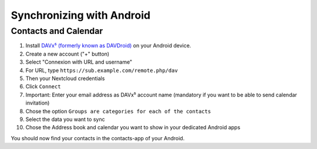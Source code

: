 ==========================
Synchronizing with Android
==========================

Contacts and Calendar
---------------------

#. Install `DAVx⁵ (formerly known as DAVDroid) <https://www.davx5.com/download/>`_ on your Android device.
#. Create a new account ("+" button)
#. Select "Connexion with URL and username"
#. For URL, type ``https://sub.example.com/remote.php/dav``
#. Then your Nextcloud credentials
#. Click ``Connect``
#. Important: Enter your email address as DAVx⁵ account name (mandatory if you want to be able to send calendar invitation)
#. Chose the option ``Groups are categories for each of the contacts``
#. Select the data you want to sync
#. Chose the Address book and calendar you want to show in your dedicated Android apps

You should now find your contacts in the contacts-app of your Android.
